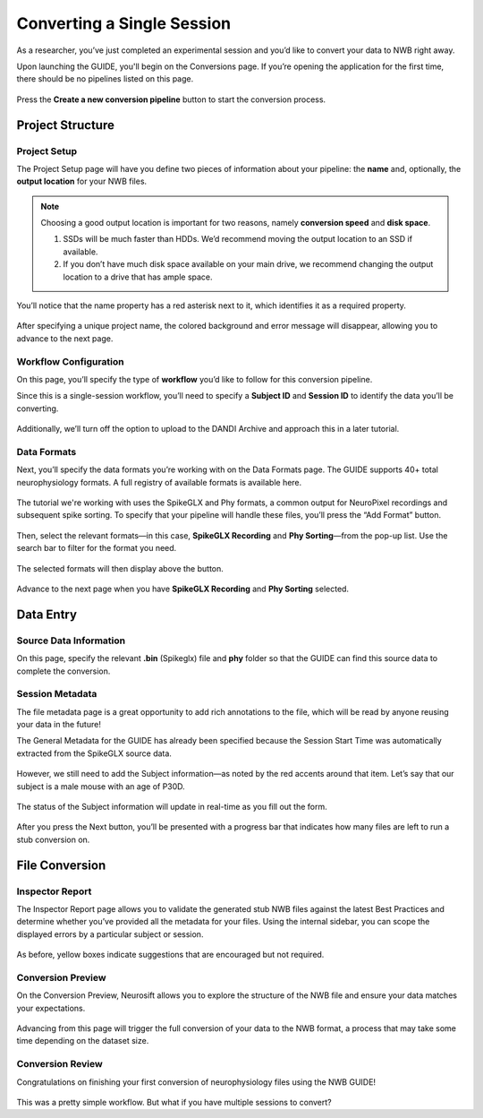 Converting a Single Session
===========================

As a researcher, you’ve just completed an experimental session and you’d like to convert your data to NWB right away.

Upon launching the GUIDE, you'll begin on the Conversions page. If you’re opening the application for the first time, there should be no pipelines listed on this page.

.. figure:: ./screenshots/0-home-page.png
  :align: center
  :alt: Home page

Press the **Create a new conversion pipeline** button to start the conversion process.

Project Structure
-----------------

Project Setup
^^^^^^^^^^^^^

The Project Setup page will have you define two pieces of information about your pipeline: the **name** and, optionally, the **output location** for your NWB files.

.. note::
   Choosing a good output location is important for two reasons, namely **conversion speed** and **disk space**.

   1. SSDs will be much faster than HDDs. We’d recommend moving the output location to an SSD if available.
   2. If you don’t have much disk space available on your main drive, we recommend changing the output location to a drive that has ample space.


You’ll notice that the name property has a red asterisk next to it, which identifies it as a required property.

.. figure:: ./screenshots/3-info-page.png
  :align: center
  :alt: Project Setup page with no name (invalid)


After specifying a unique project name, the colored background and error message will disappear, allowing you to advance to the next page.

.. figure:: ./screenshots/5-valid-name.png
  :align: center
  :alt: Project Setup page with valid name

Workflow Configuration
^^^^^^^^^^^^^^^^^^^^^^
On this page, you’ll specify the type of **workflow** you’d like to follow for this conversion pipeline.

Since this is a single-session workflow, you’ll need to specify a **Subject ID** and **Session ID** to identify the data you’ll be converting.

.. figure:: ./screenshots/6-workflow-page.png
  :align: center
  :alt: Workflow page

Additionally, we’ll turn off the option to upload to the DANDI Archive and approach this in a later tutorial.

Data Formats
^^^^^^^^^^^^
Next, you’ll specify the data formats you’re working with on the Data Formats page. The GUIDE supports 40+ total neurophysiology formats. A full registry of available formats is available here.

.. figure:: ./screenshots/7-formats-page.png
  :align: center
  :alt: Date Formats page

The tutorial we're working with uses the SpikeGLX and Phy formats, a common output for NeuroPixel recordings and subsequent spike sorting. To specify that your pipeline will handle these files, you’ll press the “Add Format” button.

.. figure:: ./screenshots/8-format-options.png
  :align: center
  :alt: Format pop-up on the Data Formats page

Then, select the relevant formats—in this case, **SpikeGLX Recording** and **Phy Sorting**—from the pop-up list. Use the search bar to filter for the format you need.


.. figure:: ./screenshots/9-search-behavior.png
  :align: center
  :alt: Searching for SpikeGLX in the format pop-up

The selected formats will then display above the button. 


.. figure:: ./screenshots/10-interface-added.png
  :align: center
  :alt: Data Formats page with SpikeGLX Recording added to the list

Advance to the next page when you have **SpikeGLX Recording** and **Phy Sorting** selected.

.. figure:: ./screenshots/11-all-interfaces-added.png
  :align: center
  :alt: Data Formats page with both SpikeGLX Recording and Phy Sorting added to the list

Data Entry
-----------

Source Data Information
^^^^^^^^^^^^^^^^^^^^^^^
On this page, specify the relevant **.bin** (Spikeglx) file and **phy** folder so that the GUIDE can find this source data to complete the conversion.

.. figure:: ./screenshots/13-sourcedata-page-specified.png
  :align: center
  :alt: Source Data page with source locations specified


Session Metadata
^^^^^^^^^^^^^^^^
The file metadata page is a great opportunity to add rich annotations to the file, which will be read by anyone reusing your data in the future!

The General Metadata for the GUIDE has already been specified because the Session Start Time was automatically extracted from the SpikeGLX source data.

.. figure:: ./screenshots/14-metadata-page.png
  :align: center
  :alt: Metadata page with invalid Subject information


However, we still need to add the Subject information—as noted by the red accents around that item. Let’s say that our subject is a male mouse with an age of P30D.

.. figure:: ./screenshots/15-metadata-open.png
  :align: center
  :alt: Metadata page with valid Subject information

  The status of the Subject information will update in real-time as you fill out the form.

After you press the Next button, you’ll be presented with a progress bar that indicates how many files are left to run a stub conversion on.

File Conversion
---------------

Inspector Report
^^^^^^^^^^^^^^^^

The Inspector Report page allows you to validate the generated stub NWB files against the latest Best Practices and determine whether you’ve provided all the metadata for your files. Using the internal sidebar, you can scope the displayed errors by a particular subject or session.

.. figure:: ./screenshots/16-inspect-page.png
  :align: center
  :alt: NWB Inspector report

As before, yellow boxes indicate suggestions that are encouraged but not required.


Conversion Preview
^^^^^^^^^^^^^^^^^^
On the Conversion Preview, Neurosift allows you to explore the structure of the NWB file and ensure your data matches your expectations. 


.. figure:: ./screenshots/17-preview-page.png
  :align: center
  :alt: Neurosift preview visualization

Advancing from this page will trigger the full conversion of your data to the NWB format, a process that may take some time depending on the dataset size.

Conversion Review
^^^^^^^^^^^^^^^^^

Congratulations on finishing your first conversion of neurophysiology files using the NWB GUIDE!

.. figure:: ./screenshots/18-conversion-results-page.png
  :align: center
  :alt: Conversion results page with a list of converted files

This was a pretty simple workflow. But what if you have multiple sessions to convert?